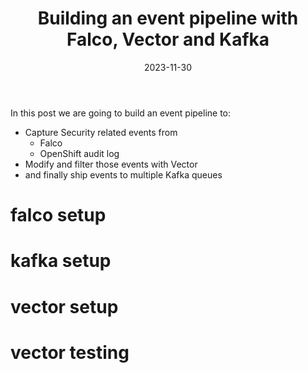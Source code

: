 #+title: Building an event pipeline with Falco, Vector and Kafka
#+authors[]: Toni-Schmidbauer
#+lastmod: [2023-11-30 Wed]
#+categories[]: OpenShift
#+draft: true
#+variable: value
#+date: 2023-11-30
#+hugo_base_dir: ../
#+OPTIONS: ^:nil

In this post we are going to build an event pipeline to:

- Capture Security related events from
  - Falco
  - OpenShift audit log
- Modify and filter those events with Vector
- and finally ship events to multiple Kafka queues

# more

* falco setup
* kafka setup
* vector setup
* vector testing
